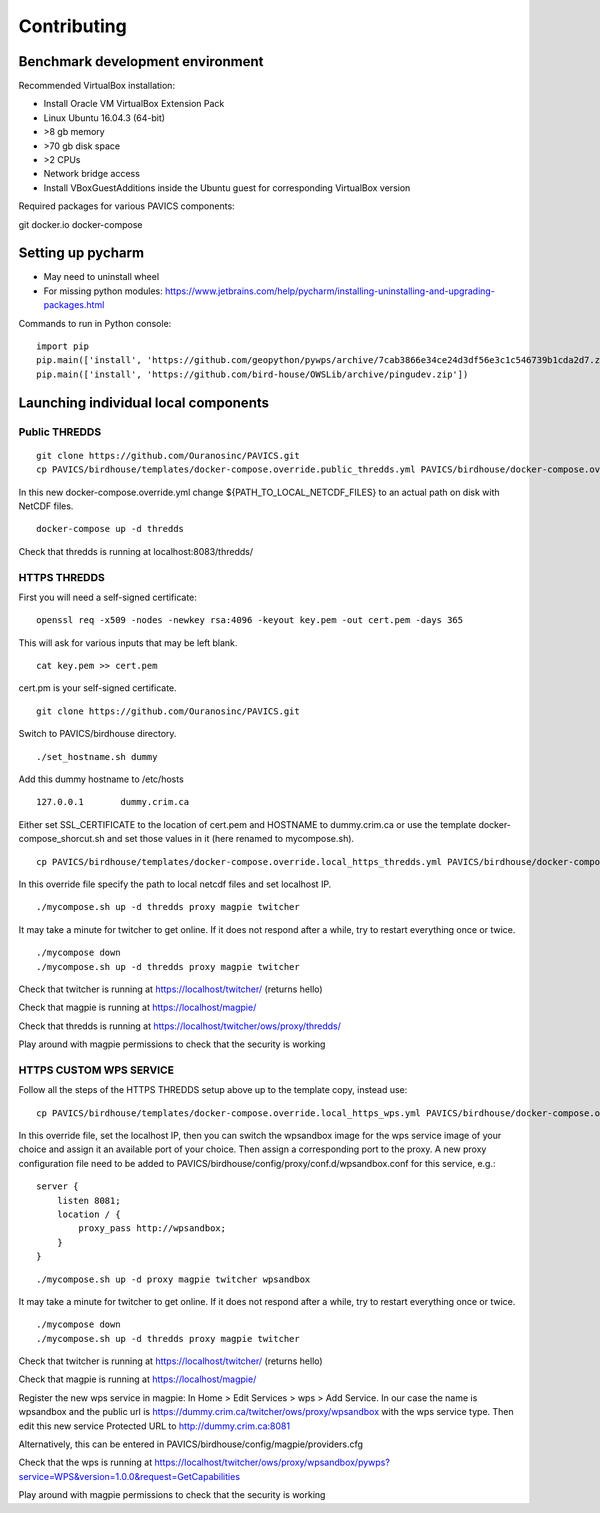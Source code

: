 ============
Contributing
============

Benchmark development environment
=================================

Recommended VirtualBox installation:

- Install Oracle VM VirtualBox Extension Pack
- Linux Ubuntu 16.04.3 (64-bit)
- >8 gb memory
- >70 gb disk space
- >2 CPUs
- Network bridge access
- Install VBoxGuestAdditions inside the Ubuntu guest for corresponding
  VirtualBox version

Required packages for various PAVICS components:

git docker.io docker-compose


Setting up pycharm
==================

- May need to uninstall wheel
- For missing python modules: https://www.jetbrains.com/help/pycharm/installing-uninstalling-and-upgrading-packages.html

Commands to run in Python console:

::

    import pip
    pip.main(['install', 'https://github.com/geopython/pywps/archive/7cab3866e34ce24d3df56e3c1c546739b1cda2d7.zip'])
    pip.main(['install', 'https://github.com/bird-house/OWSLib/archive/pingudev.zip'])


Launching individual local components
=====================================

Public THREDDS
--------------

::

    git clone https://github.com/Ouranosinc/PAVICS.git
    cp PAVICS/birdhouse/templates/docker-compose.override.public_thredds.yml PAVICS/birdhouse/docker-compose.override.yml

In this new docker-compose.override.yml change ${PATH_TO_LOCAL_NETCDF_FILES}
to an actual path on disk with NetCDF files.

::

    docker-compose up -d thredds

Check that thredds is running at localhost:8083/thredds/

HTTPS THREDDS
-------------

First you will need a self-signed certificate:

::

    openssl req -x509 -nodes -newkey rsa:4096 -keyout key.pem -out cert.pem -days 365

This will ask for various inputs that may be left blank.

::

    cat key.pem >> cert.pem

cert.pm is your self-signed certificate.

::

    git clone https://github.com/Ouranosinc/PAVICS.git

Switch to PAVICS/birdhouse directory.

::

    ./set_hostname.sh dummy

Add this dummy hostname to /etc/hosts

::

    127.0.0.1       dummy.crim.ca

Either set SSL_CERTIFICATE to the location of cert.pem and HOSTNAME to
dummy.crim.ca or use the template docker-compose_shorcut.sh and set those
values in it (here renamed to mycompose.sh).

::

    cp PAVICS/birdhouse/templates/docker-compose.override.local_https_thredds.yml PAVICS/birdhouse/docker-compose.override.yml

In this override file specify the path to local netcdf files and set
localhost IP.

::

    ./mycompose.sh up -d thredds proxy magpie twitcher

It may take a minute for twitcher to get online. If it does not
respond after a while, try to restart everything once or twice.

::

    ./mycompose down
    ./mycompose.sh up -d thredds proxy magpie twitcher

Check that twitcher is running at https://localhost/twitcher/ (returns hello)

Check that magpie is running at https://localhost/magpie/

Check that thredds is running at https://localhost/twitcher/ows/proxy/thredds/

Play around with magpie permissions to check that the security is working

HTTPS CUSTOM WPS SERVICE
------------------------

Follow all the steps of the HTTPS THREDDS setup above up to the
template copy, instead use::

    cp PAVICS/birdhouse/templates/docker-compose.override.local_https_wps.yml PAVICS/birdhouse/docker-compose.override.yml

In this override file, set the localhost IP, then you can switch the
wpsandbox image for the wps service image of your choice and assign it
an available port of your choice. Then assign a corresponding port to
the proxy. A new proxy configuration file need to be added to
PAVICS/birdhouse/config/proxy/conf.d/wpsandbox.conf for this service,
e.g.::

    server {
        listen 8081;
        location / {
            proxy_pass http://wpsandbox;
        }
    }

::

    ./mycompose.sh up -d proxy magpie twitcher wpsandbox

It may take a minute for twitcher to get online. If it does not
respond after a while, try to restart everything once or twice.

::

    ./mycompose down
    ./mycompose.sh up -d thredds proxy magpie twitcher

Check that twitcher is running at https://localhost/twitcher/ (returns hello)

Check that magpie is running at https://localhost/magpie/

Register the new wps service in magpie: In Home > Edit Services >
wps > Add Service. In our case the name is wpsandbox and the public
url is https://dummy.crim.ca/twitcher/ows/proxy/wpsandbox with the wps
service type. Then edit this new service Protected URL to
http://dummy.crim.ca:8081

Alternatively, this can be entered in
PAVICS/birdhouse/config/magpie/providers.cfg

Check that the wps is running at https://localhost/twitcher/ows/proxy/wpsandbox/pywps?service=WPS&version=1.0.0&request=GetCapabilities

Play around with magpie permissions to check that the security is working
